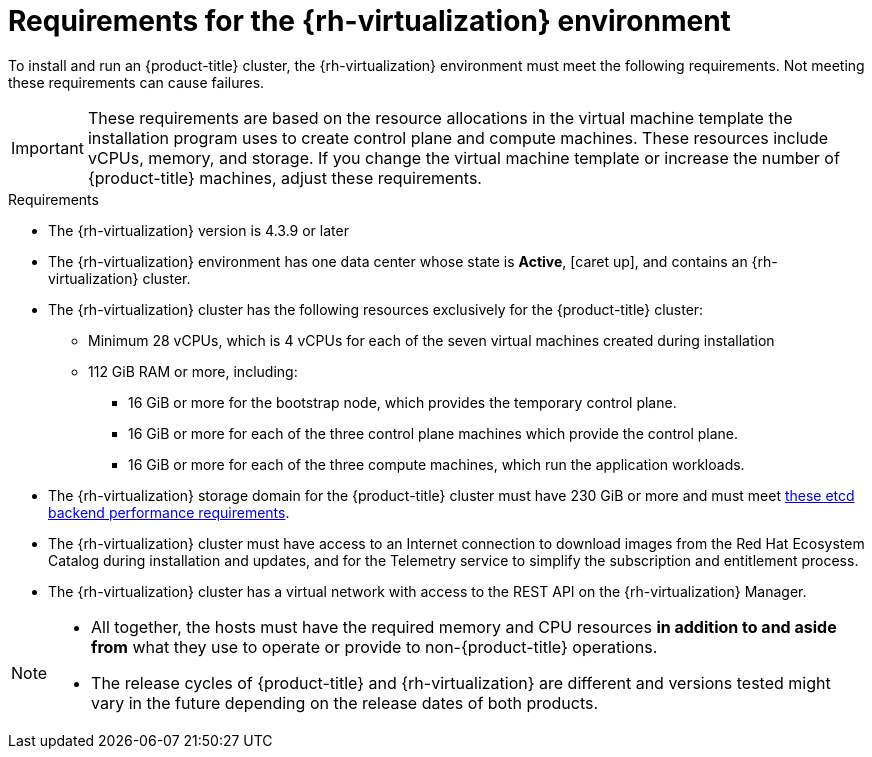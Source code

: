 // Module included in the following assemblies:
//
// * installing/installing_rhv/installing-rhv-custom.adoc
// * installing/installing_rhv/installing-rhv-default.adoc

[id="installing-rhv-requirements_{context}"]
= Requirements for the {rh-virtualization} environment
:rhv-version: 4.3.9

To install and run an {product-title} cluster, the {rh-virtualization} environment must meet the following requirements. Not meeting these requirements can cause failures.

[IMPORTANT]
====
These requirements are based on the resource allocations in the virtual machine template the installation program uses to create control plane and compute machines. These resources include vCPUs, memory, and storage. If you change the virtual machine template or increase the number of {product-title} machines, adjust these requirements.
====

.Requirements

* The {rh-virtualization} version is {rhv-version} or later
* The {rh-virtualization} environment has one data center whose state is *Active*, icon:caret-up[role="green"], and contains an {rh-virtualization} cluster.
* The {rh-virtualization} cluster has the following resources exclusively for the {product-title} cluster:
** Minimum 28 vCPUs, which is 4 vCPUs for each of the seven virtual machines created during installation
** 112 GiB RAM or more, including:
*** 16 GiB or more for the bootstrap node, which provides the temporary control plane.
*** 16 GiB or more for each of the three control plane machines which provide the control plane.
*** 16 GiB or more for each of the three compute machines, which run the application workloads.
* The {rh-virtualization} storage domain for the {product-title} cluster must have 230 GiB or more and must meet link:https://access.redhat.com/solutions/4770281[these etcd backend performance requirements].
* The {rh-virtualization} cluster must have access to an Internet connection to download images from the Red Hat Ecosystem Catalog during installation and updates, and for the Telemetry service to simplify the subscription and entitlement process.
* The {rh-virtualization} cluster has a virtual network with access to the REST API on the {rh-virtualization} Manager.

[NOTE]
====
* All together, the hosts must have the required memory and CPU resources **in addition to and aside from** what they use to operate or provide to non-{product-title} operations.
* The release cycles of {product-title} and
{rh-virtualization} are different and versions tested might vary in the future
depending on the release dates of both products.
====
